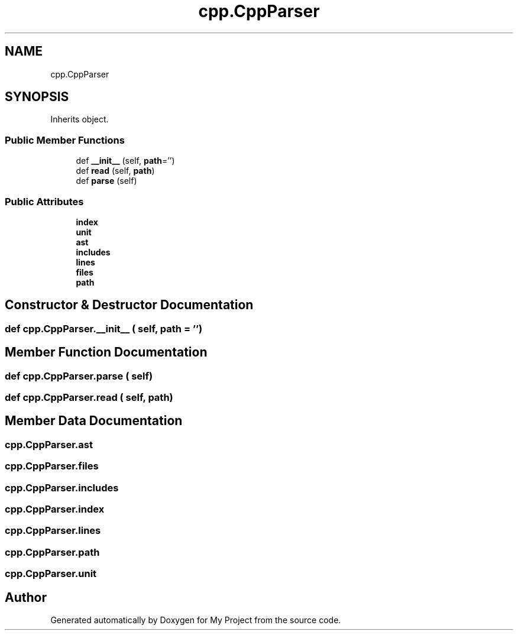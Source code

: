 .TH "cpp.CppParser" 3 "Sun Jul 12 2020" "My Project" \" -*- nroff -*-
.ad l
.nh
.SH NAME
cpp.CppParser
.SH SYNOPSIS
.br
.PP
.PP
Inherits object\&.
.SS "Public Member Functions"

.in +1c
.ti -1c
.RI "def \fB__init__\fP (self, \fBpath\fP='')"
.br
.ti -1c
.RI "def \fBread\fP (self, \fBpath\fP)"
.br
.ti -1c
.RI "def \fBparse\fP (self)"
.br
.in -1c
.SS "Public Attributes"

.in +1c
.ti -1c
.RI "\fBindex\fP"
.br
.ti -1c
.RI "\fBunit\fP"
.br
.ti -1c
.RI "\fBast\fP"
.br
.ti -1c
.RI "\fBincludes\fP"
.br
.ti -1c
.RI "\fBlines\fP"
.br
.ti -1c
.RI "\fBfiles\fP"
.br
.ti -1c
.RI "\fBpath\fP"
.br
.in -1c
.SH "Constructor & Destructor Documentation"
.PP 
.SS "def cpp\&.CppParser\&.__init__ ( self,  path = \fC''\fP)"

.SH "Member Function Documentation"
.PP 
.SS "def cpp\&.CppParser\&.parse ( self)"

.SS "def cpp\&.CppParser\&.read ( self,  path)"

.SH "Member Data Documentation"
.PP 
.SS "cpp\&.CppParser\&.ast"

.SS "cpp\&.CppParser\&.files"

.SS "cpp\&.CppParser\&.includes"

.SS "cpp\&.CppParser\&.index"

.SS "cpp\&.CppParser\&.lines"

.SS "cpp\&.CppParser\&.path"

.SS "cpp\&.CppParser\&.unit"


.SH "Author"
.PP 
Generated automatically by Doxygen for My Project from the source code\&.
